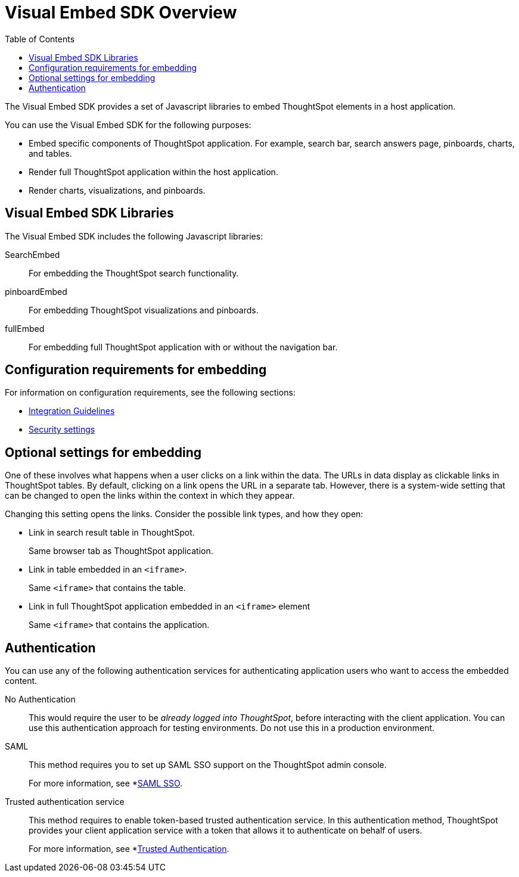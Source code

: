 = Visual Embed SDK Overview
:toc: true

:page-title: What is Visual Embed SDK
:page-pageid: visual-embed-sdk
:page-description: What is Visual Embed SDK

The Visual Embed SDK provides a set of Javascript libraries to embed ThoughtSpot elements in a host application.

You can use the Visual Embed SDK for the following purposes:

* Embed specific components of ThoughtSpot application. For example, search bar, search answers page, pinboards, charts, and tables.
* Render full ThoughtSpot application within the host application.
* Render charts, visualizations, and pinboards.

== Visual Embed SDK Libraries

The Visual Embed SDK includes the following Javascript libraries:

SearchEmbed::
For embedding the ThoughtSpot search functionality.
pinboardEmbed::
For embedding ThoughtSpot visualizations and pinboards.
fullEmbed::
For embedding full ThoughtSpot application with or without the navigation bar.


== Configuration requirements for embedding

For information on configuration requirements, see the following sections:

* xref:integration-overview.adoc[Integration Guidelines]
* xref:security-settings.adoc[Security settings]

== Optional settings for embedding

One of these involves what happens when a user clicks on a link within the data.  
The URLs in data display as clickable links in ThoughtSpot tables.
By default, clicking on a link opens the URL in a separate tab.
However, there is a system-wide setting that can be changed to open the links within the context in which they appear.

Changing this setting opens the links.
Consider the possible link types, and how they open:

* Link in search result table in ThoughtSpot.
+
Same browser tab as ThoughtSpot application.

* Link in table embedded in an `<iframe>`.
+
Same `<iframe>` that contains the table.

* Link in full ThoughtSpot application embedded in an `<iframe>` element
+
Same `<iframe>` that contains the application.

== Authentication
You can use any of the following authentication services for authenticating application users who want to access the embedded content.

No Authentication::
This would require the user to be _already logged into ThoughtSpot_, before interacting with the client application.
You can use this authentication approach for testing environments.
Do not use this in a production environment.

SAML::
This method requires you to set up SAML SSO support on the ThoughtSpot admin console. 
+ 
For more information, see *xref:configure.saml[SAML SSO].
 
Trusted authentication service::
This method requires to enable token-based trusted authentication service. 
In this authentication method, ThoughtSpot provides your client application service with a token that allows it to authenticate on behalf of users.
+
For more information, see *xref:trusted-authentication[Trusted Authentication].

